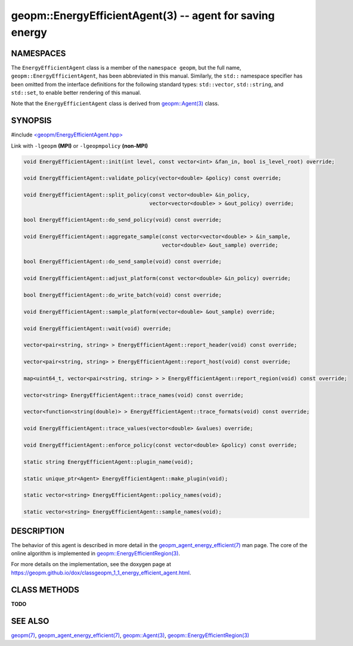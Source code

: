 .. role:: raw-html-m2r(raw)
   :format: html


geopm::EnergyEfficientAgent(3) -- agent for saving energy
=========================================================






NAMESPACES
----------

The ``EnergyEfficientAgent`` class is a member of the ``namespace geopm``\ , but the
full name, ``geopm::EnergyEfficientAgent``\ , has been abbreviated in this manual.
Similarly, the ``std::`` namespace specifier has been omitted from the
interface definitions for the following standard types: ``std::vector``\ ,
``std::string``\ , and ``std::set``\ , to enable better rendering of this
manual.

Note that the ``EnergyEfficientAgent`` class is derived from `geopm::Agent(3) <GEOPM_CXX_MAN_Agent.3>`_ class.

SYNOPSIS
--------

#include `<geopm/EnergyEfficientAgent.hpp> <https://github.com/geopm/geopm/blob/dev/src/EnergyEfficientAgent.hpp>`_\ 

Link with ``-lgeopm`` **(MPI)** or ``-lgeopmpolicy`` **(non-MPI)**


.. code-block:: c++

       void EnergyEfficientAgent::init(int level, const vector<int> &fan_in, bool is_level_root) override;

       void EnergyEfficientAgent::validate_policy(vector<double> &policy) const override;

       void EnergyEfficientAgent::split_policy(const vector<double> &in_policy,
                                               vector<vector<double> > &out_policy) override;

       bool EnergyEfficientAgent::do_send_policy(void) const override;

       void EnergyEfficientAgent::aggregate_sample(const vector<vector<double> > &in_sample,
                                                   vector<double> &out_sample) override;

       bool EnergyEfficientAgent::do_send_sample(void) const override;

       void EnergyEfficientAgent::adjust_platform(const vector<double> &in_policy) override;

       bool EnergyEfficientAgent::do_write_batch(void) const override;

       void EnergyEfficientAgent::sample_platform(vector<double> &out_sample) override;

       void EnergyEfficientAgent::wait(void) override;

       vector<pair<string, string> > EnergyEfficientAgent::report_header(void) const override;

       vector<pair<string, string> > EnergyEfficientAgent::report_host(void) const override;

       map<uint64_t, vector<pair<string, string> > > EnergyEfficientAgent::report_region(void) const override;

       vector<string> EnergyEfficientAgent::trace_names(void) const override;

       vector<function<string(double)> > EnergyEfficientAgent::trace_formats(void) const override;

       void EnergyEfficientAgent::trace_values(vector<double> &values) override;

       void EnergyEfficientAgent::enforce_policy(const vector<double> &policy) const override;

       static string EnergyEfficientAgent::plugin_name(void);

       static unique_ptr<Agent> EnergyEfficientAgent::make_plugin(void);

       static vector<string> EnergyEfficientAgent::policy_names(void);

       static vector<string> EnergyEfficientAgent::sample_names(void);

DESCRIPTION
-----------

The behavior of this agent is described in more detail in the
`geopm_agent_energy_efficient(7) <geopm_agent_energy_efficient.7.html>`_ man page.  The core of the
online algorithm is implemented in `geopm::EnergyEfficientRegion(3) <GEOPM_CXX_MAN_EnergyEfficientRegion.3.html>`_.

For more details on the implementation, see the doxygen
page at https://geopm.github.io/dox/classgeopm_1_1_energy_efficient_agent.html.

CLASS METHODS
-------------

**TODO**

SEE ALSO
--------

`geopm(7) <geopm.7.html>`_\ ,
`geopm_agent_energy_efficient(7) <geopm_agent_energy_efficient.7.html>`_\ ,
`geopm::Agent(3) <GEOPM_CXX_MAN_Agent.3.html>`_\ ,
`geopm::EnergyEfficientRegion(3) <GEOPM_CXX_MAN_EnergyEfficientRegion.3.html>`_

